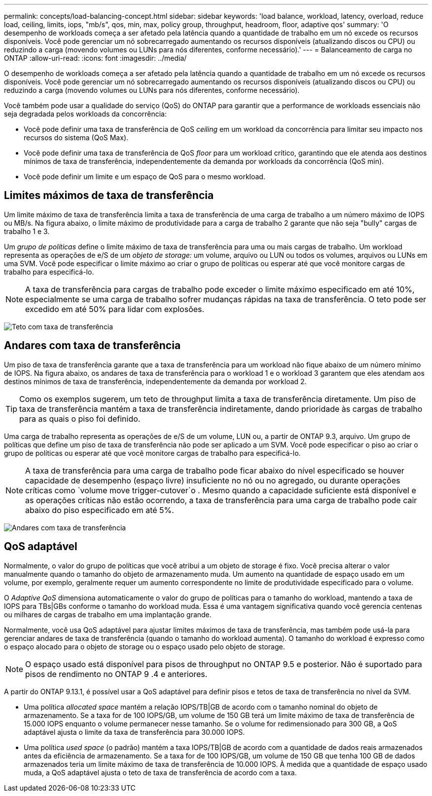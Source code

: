 ---
permalink: concepts/load-balancing-concept.html 
sidebar: sidebar 
keywords: 'load balance, workload, latency, overload, reduce load, ceiling, limits, iops, "mb/s", qos, min, max, policy group, throughput, headroom, floor, adaptive qos' 
summary: 'O desempenho de workloads começa a ser afetado pela latência quando a quantidade de trabalho em um nó excede os recursos disponíveis. Você pode gerenciar um nó sobrecarregado aumentando os recursos disponíveis (atualizando discos ou CPU) ou reduzindo a carga (movendo volumes ou LUNs para nós diferentes, conforme necessário).' 
---
= Balanceamento de carga no ONTAP
:allow-uri-read: 
:icons: font
:imagesdir: ../media/


[role="lead"]
O desempenho de workloads começa a ser afetado pela latência quando a quantidade de trabalho em um nó excede os recursos disponíveis. Você pode gerenciar um nó sobrecarregado aumentando os recursos disponíveis (atualizando discos ou CPU) ou reduzindo a carga (movendo volumes ou LUNs para nós diferentes, conforme necessário).

Você também pode usar a qualidade do serviço (QoS) do ONTAP para garantir que a performance de workloads essenciais não seja degradada pelos workloads da concorrência:

* Você pode definir uma taxa de transferência de QoS _ceiling_ em um workload da concorrência para limitar seu impacto nos recursos do sistema (QoS Max).
* Você pode definir uma taxa de transferência de QoS _floor_ para um workload crítico, garantindo que ele atenda aos destinos mínimos de taxa de transferência, independentemente da demanda por workloads da concorrência (QoS min).
* Você pode definir um limite e um espaço de QoS para o mesmo workload.




== Limites máximos de taxa de transferência

Um limite máximo de taxa de transferência limita a taxa de transferência de uma carga de trabalho a um número máximo de IOPS ou MB/s. Na figura abaixo, o limite máximo de produtividade para a carga de trabalho 2 garante que não seja "bully" cargas de trabalho 1 e 3.

Um _grupo de políticas_ define o limite máximo de taxa de transferência para uma ou mais cargas de trabalho. Um workload representa as operações de e/S de um _objeto de storage:_ um volume, arquivo ou LUN ou todos os volumes, arquivos ou LUNs em uma SVM. Você pode especificar o limite máximo ao criar o grupo de políticas ou esperar até que você monitore cargas de trabalho para especificá-lo.

[NOTE]
====
A taxa de transferência para cargas de trabalho pode exceder o limite máximo especificado em até 10%, especialmente se uma carga de trabalho sofrer mudanças rápidas na taxa de transferência. O teto pode ser excedido em até 50% para lidar com explosões.

====
image:qos-ceiling-concepts.gif["Teto com taxa de transferência"]



== Andares com taxa de transferência

Um piso de taxa de transferência garante que a taxa de transferência para um workload não fique abaixo de um número mínimo de IOPS. Na figura abaixo, os andares de taxa de transferência para o workload 1 e o workload 3 garantem que eles atendam aos destinos mínimos de taxa de transferência, independentemente da demanda por workload 2.

[TIP]
====
Como os exemplos sugerem, um teto de throughput limita a taxa de transferência diretamente. Um piso de taxa de transferência mantém a taxa de transferência indiretamente, dando prioridade às cargas de trabalho para as quais o piso foi definido.

====
Uma carga de trabalho representa as operações de e/S de um volume, LUN ou, a partir de ONTAP 9.3, arquivo. Um grupo de políticas que define um piso de taxa de transferência não pode ser aplicado a um SVM. Você pode especificar o piso ao criar o grupo de políticas ou esperar até que você monitore cargas de trabalho para especificá-lo.

[NOTE]
====
A taxa de transferência para uma carga de trabalho pode ficar abaixo do nível especificado se houver capacidade de desempenho (espaço livre) insuficiente no nó ou no agregado, ou durante operações críticas como `volume move trigger-cutover`o . Mesmo quando a capacidade suficiente está disponível e as operações críticas não estão ocorrendo, a taxa de transferência para uma carga de trabalho pode cair abaixo do piso especificado em até 5%.

====
image:qos-floor-concepts.gif["Andares com taxa de transferência"]



== QoS adaptável

Normalmente, o valor do grupo de políticas que você atribui a um objeto de storage é fixo. Você precisa alterar o valor manualmente quando o tamanho do objeto de armazenamento muda. Um aumento na quantidade de espaço usado em um volume, por exemplo, geralmente requer um aumento correspondente no limite de produtividade especificado para o volume.

O _Adaptive QoS_ dimensiona automaticamente o valor do grupo de políticas para o tamanho do workload, mantendo a taxa de IOPS para TBs|GBs conforme o tamanho do workload muda. Essa é uma vantagem significativa quando você gerencia centenas ou milhares de cargas de trabalho em uma implantação grande.

Normalmente, você usa QoS adaptável para ajustar limites máximos de taxa de transferência, mas também pode usá-la para gerenciar andares de taxa de transferência (quando o tamanho do workload aumenta). O tamanho do workload é expresso como o espaço alocado para o objeto de storage ou o espaço usado pelo objeto de storage.


NOTE: O espaço usado está disponível para pisos de throughput no ONTAP 9.5 e posterior. Não é suportado para pisos de rendimento no ONTAP 9 .4 e anteriores.

A partir do ONTAP 9.13.1, é possível usar a QoS adaptável para definir pisos e tetos de taxa de transferência no nível da SVM.

* Uma política _allocated space_ mantém a relação IOPS/TB|GB de acordo com o tamanho nominal do objeto de armazenamento. Se a taxa for de 100 IOPS/GB, um volume de 150 GB terá um limite máximo de taxa de transferência de 15.000 IOPS enquanto o volume permanecer nesse tamanho. Se o volume for redimensionado para 300 GB, a QoS adaptável ajusta o limite da taxa de transferência para 30.000 IOPS.
* Uma política _used space_ (o padrão) mantém a taxa IOPS/TB|GB de acordo com a quantidade de dados reais armazenados antes da eficiência de armazenamento. Se a taxa for de 100 IOPS/GB, um volume de 150 GB que tenha 100 GB de dados armazenados teria um limite máximo de taxa de transferência de 10.000 IOPS. À medida que a quantidade de espaço usado muda, a QoS adaptável ajusta o teto de taxa de transferência de acordo com a taxa.


